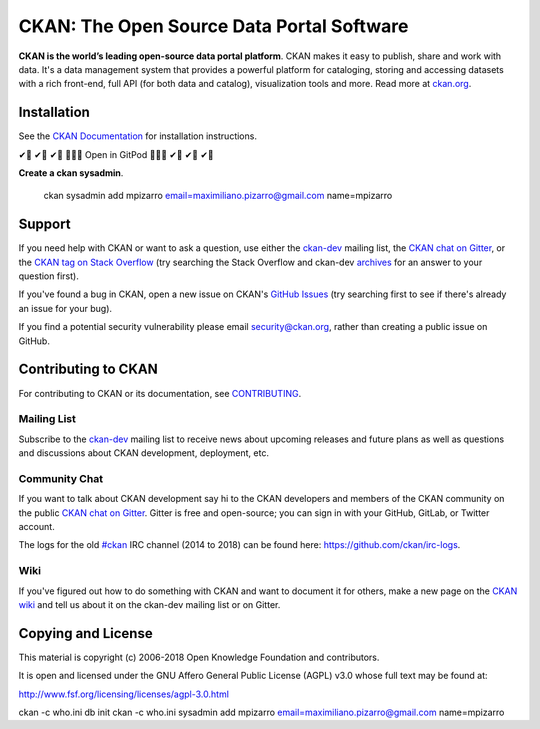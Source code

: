 CKAN: The Open Source Data Portal Software
==========================================
.. image:: https://gitpod.io/button/open-in-gitpod.svg
    :target: https://gitpod.io/#https://github.com/maximilianoPizarro/ckan
    :alt: Open in GitPod 
.. image:: https://img.shields.io/badge/license-AGPL-blue.svg?style=flat
    :target: https://opensource.org/licenses/AGPL-3.0
    :alt: License

.. image:: https://img.shields.io/badge/docs-latest-brightgreen.svg?style=flat
    :target: http://docs.ckan.org
    :alt: Documentation
.. image:: https://img.shields.io/badge/support-StackOverflow-yellowgreen.svg?style=flat
    :target: https://stackoverflow.com/questions/tagged/ckan
    :alt: Support on StackOverflow

.. image:: https://circleci.com/gh/ckan/ckan.svg?style=shield
    :target: https://circleci.com/gh/ckan/ckan
    :alt: Build Status

.. image:: https://coveralls.io/repos/github/ckan/ckan/badge.svg?branch=master
    :target: https://coveralls.io/github/ckan/ckan?branch=master
    :alt: Coverage Status

.. image:: https://badges.gitter.im/gitterHQ/gitter.svg
    :target: https://gitter.im/ckan/chat
    :alt: Chat on Gitter
.. image:: https://img.shields.io/badge/docker-0db7ed?style=for-the-badge&logo=docker
    :target: https://docker.io
    :alt: Docker    
.. image:: https://img.shields.io/badge/shell_script-%23121011.svg?style=for-the-badge
    :target: https://img.shields.io/badge/shell_script-%23121011.svg?style=for-the-badge
    :alt: Shell    

**CKAN is the world’s leading open-source data portal platform**.
CKAN makes it easy to publish, share and work with data. It's a data management
system that provides a powerful platform for cataloging, storing and accessing
datasets with a rich front-end, full API (for both data and catalog), visualization
tools and more. Read more at `ckan.org <http://ckan.org/>`_.


Installation
------------

See the `CKAN Documentation <http://docs.ckan.org>`_ for installation instructions.

✔🙌 ✔🙌 ✔🙌 🔭🔭🔭 Open in GitPod 🔭🔭🔭 ✔🙌 ✔🙌 ✔🙌 


**Create a ckan sysadmin**.

         ckan sysadmin add mpizarro email=maximiliano.pizarro@gmail.com name=mpizarro

Support
-------
If you need help with CKAN or want to ask a question, use either the
`ckan-dev`_ mailing list, the `CKAN chat on Gitter`_, or the `CKAN tag on Stack Overflow`_ (try
searching the Stack Overflow and ckan-dev `archives`_ for an answer to your
question first).

If you've found a bug in CKAN, open a new issue on CKAN's `GitHub Issues`_ (try
searching first to see if there's already an issue for your bug).

If you find a potential security vulnerability please email security@ckan.org,
rather than creating a public issue on GitHub.

.. _CKAN tag on Stack Overflow: http://stackoverflow.com/questions/tagged/ckan
.. _archives: https://www.google.com/search?q=%22%5Bckan-dev%5D%22+site%3Alists.okfn.org.
.. _GitHub Issues: https://github.com/ckan/ckan/issues
.. _CKAN chat on Gitter: https://gitter.im/ckan/chat


Contributing to CKAN
--------------------

For contributing to CKAN or its documentation, see
`CONTRIBUTING <https://github.com/ckan/ckan/blob/master/CONTRIBUTING.rst>`_.

Mailing List
~~~~~~~~~~~~

Subscribe to the `ckan-dev`_ mailing list to receive news about upcoming releases and
future plans as well as questions and discussions about CKAN development, deployment, etc.

Community Chat
~~~~~~~~~~~~~~

If you want to talk about CKAN development say hi to the CKAN developers and members of
the CKAN community on the public `CKAN chat on Gitter`_. Gitter is free and open-source;
you can sign in with your GitHub, GitLab, or Twitter account.

The logs for the old `#ckan`_ IRC channel (2014 to 2018) can be found here:
https://github.com/ckan/irc-logs.

Wiki
~~~~

If you've figured out how to do something with CKAN and want to document it for
others, make a new page on the `CKAN wiki`_ and tell us about it on the
ckan-dev mailing list or on Gitter.

.. _ckan-dev: https://groups.google.com/a/ckan.org/forum/#!forum/ckan-dev
.. _#ckan: http://webchat.freenode.net/?channels=ckan
.. _CKAN Wiki: https://github.com/ckan/ckan/wiki
.. _CKAN chat on Gitter: https://gitter.im/ckan/chat


Copying and License
-------------------

This material is copyright (c) 2006-2018 Open Knowledge Foundation and contributors.

It is open and licensed under the GNU Affero General Public License (AGPL) v3.0
whose full text may be found at:

http://www.fsf.org/licensing/licenses/agpl-3.0.html


ckan -c who.ini db init
ckan -c who.ini sysadmin add mpizarro email=maximiliano.pizarro@gmail.com name=mpizarro